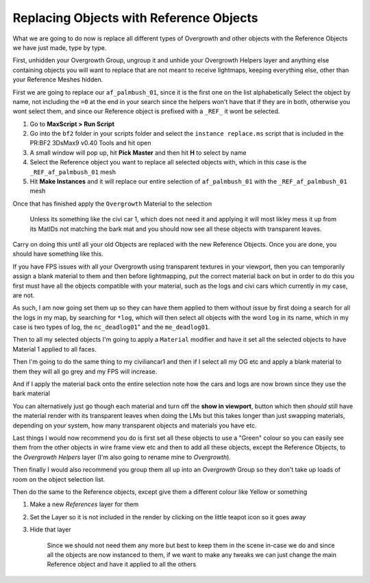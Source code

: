
Replacing Objects with Reference Objects
========================================

What we are going to do now is replace all different types of Overgrowth and other objects with the Reference Objects we have just made, type by type.

First, unhidden your Overgrowth Group, ungroup it and unhide your Overgrowth Helpers layer and anything else containing objects you will want to replace that are not meant to receive lightmaps, keeping everything else, other than your Reference Meshes hidden.

First we are going to replace our ``af_palmbush_01``, since it is the first one on the list alphabetically Select the object by name, not including the ``=0`` at the end in your search since the helpers won't have that if they are in both, otherwise you wont select them, and since our Reference object is prefixed with a ``_REF_`` it wont be selected.

.. image:: https://media.realitymod.com/tutorials/Adv_3DsMax_LMing/Adv_3DsMax_LMing_000120.jpg

#. Go to **MaxScript > Run Script**
#. Go into the ``bf2`` folder in your scripts folder and select the ``instance replace.ms`` script that is included in the PR:BF2 3DsMax9 v0.40 Tools and hit open
#. A small window will pop up, hit **Pick Master** and then hit **H** to select by name
#. Select the Reference object you want to replace all selected objects with, which in this case is the ``_REF_af_palmbush_01`` mesh
#. Hit **Make Instances** and it will replace our entire selection of ``af_palmbush_01`` with the ``_REF_af_palmbush_01`` mesh

.. image:: https://media.realitymod.com/tutorials/Adv_3DsMax_LMing/Adv_3DsMax_LMing_000121.jpg
   :width: 750px
   :height: 406px

.. image:: https://media.realitymod.com/tutorials/Adv_3DsMax_LMing/Adv_3DsMax_LMing_000122.jpg
   :width: 750px
   :height: 631px

.. image:: https://media.realitymod.com/tutorials/Adv_3DsMax_LMing/Adv_3DsMax_LMing_000123.jpg

.. image:: https://media.realitymod.com/tutorials/Adv_3DsMax_LMing/Adv_3DsMax_LMing_000124.jpg

.. image:: https://media.realitymod.com/tutorials/Adv_3DsMax_LMing/Adv_3DsMax_LMing_000125.jpg

Once that has finished apply the ``Overgrowth`` Material to the selection

    Unless its something like the civi car 1, which does not need it and applying it will most likley mess it up from its MatIDs not matching the bark mat and you should now see all these objects with transparent leaves.

.. image:: https://media.realitymod.com/tutorials/Adv_3DsMax_LMing/Adv_3DsMax_LMing_000126.jpg

.. image:: https://media.realitymod.com/tutorials/Adv_3DsMax_LMing/Adv_3DsMax_LMing_000127.jpg
   :width: 750px
   :height: 406px

Carry on doing this until all your old Objects are replaced with the new Reference Objects. Once you are done, you should have something like this.

.. image:: https://media.realitymod.com/tutorials/Adv_3DsMax_LMing/Adv_3DsMax_LMing_000128.jpg
   :width: 750px
   :height: 406px

.. image:: https://media.realitymod.com/tutorials/Adv_3DsMax_LMing/Adv_3DsMax_LMing_000129.jpg
   :width: 750px
   :height: 406px

.. image:: https://media.realitymod.com/tutorials/Adv_3DsMax_LMing/Adv_3DsMax_LMing_000130.jpg
   :width: 750px
   :height: 406px

If you have FPS issues with all your Overgrowth using transparent textures in your viewport, then you can temporarily assign a blank material to them and then before lightmapping, put the correct material back on but in order to do this you first must have all the objects compatible with your material, such as the logs and civi cars which currently in my case, are not.

As such, I am now going set them up so they can have them applied to them without issue by first doing a search for all the logs in my map, by searching for ``*log``, which will then select all objects with the word ``log`` in its name, which in my case is two types of log, the ``nc_deadlog01``" and the ``me_deadlog01``.

.. image:: https://media.realitymod.com/tutorials/Adv_3DsMax_LMing/Adv_3DsMax_LMing_000131.jpg

.. image:: https://media.realitymod.com/tutorials/Adv_3DsMax_LMing/Adv_3DsMax_LMing_000132.jpg

Then to all my selected objects I'm going to apply a ``Material`` modifier and have it set all the selected objects to have Material 1 applied to all faces.

.. image:: https://media.realitymod.com/tutorials/Adv_3DsMax_LMing/Adv_3DsMax_LMing_000133.jpg
   :width: 750px
   :height: 406px

Then I'm going to do the same thing to my civiliancar1 and then if I select all my OG etc and apply a blank material to them they will all go grey and my FPS will increase.

.. image:: https://media.realitymod.com/tutorials/Adv_3DsMax_LMing/Adv_3DsMax_LMing_000134.jpg

.. image:: https://media.realitymod.com/tutorials/Adv_3DsMax_LMing/Adv_3DsMax_LMing_000135.jpg
   :width: 750px
   :height: 406px

.. image:: https://media.realitymod.com/tutorials/Adv_3DsMax_LMing/Adv_3DsMax_LMing_000136.jpg
   :width: 750px
   :height: 406px

And if I apply the material back onto the entire selection note how the cars and logs are now brown since they use the bark material

.. image:: https://media.realitymod.com/tutorials/Adv_3DsMax_LMing/Adv_3DsMax_LMing_000137.jpg
   :width: 750px
   :height: 406px

You can alternatively just go though each material and turn off the **show in viewport**, button which then *should* still have the material render with its transparent leaves when doing the LMs but this takes longer than just swapping materials, depending on your system, how many transparent objects and materials you have etc.

.. image:: https://media.realitymod.com/tutorials/Adv_3DsMax_LMing/Adv_3DsMax_LMing_000138.jpg

.. image:: https://media.realitymod.com/tutorials/Adv_3DsMax_LMing/Adv_3DsMax_LMing_000139.jpg

Last things I would now recommend you do is first set all these objects to use a "Green" colour so you can easily see them from the other objects in wire frame view etc and then to add all these objects, except the Reference Objects, to the *Overgrowth Helpers* layer (I'm also going to rename mine to *Overgrowth*).

Then finally I would also recommend you group them all up into an *Overgrowth* Group so they don't take up loads of room on the object selection list.

Then do the same to the Reference objects, except give them a different colour like Yellow or something

#. Make a new *References* layer for them
#. Set the Layer so it is not included in the render by clicking on the little teapot icon so it goes away

   .. image:: https://media.realitymod.com/tutorials/Adv_3DsMax_LMing/Adv_3DsMax_LMing_000140.jpg

   .. image:: https://media.realitymod.com/tutorials/Adv_3DsMax_LMing/Adv_3DsMax_LMing_000141.jpg

#. Hide that layer

   .. figure:: https://media.realitymod.com/tutorials/Adv_3DsMax_LMing/Adv_3DsMax_LMing_000142.jpg

      Since we should not need them any more but best to keep them in the scene in-case we do and since all the objects are now instanced to them, if we want to make any tweaks we can just change the main Reference object and have it applied to all the others
